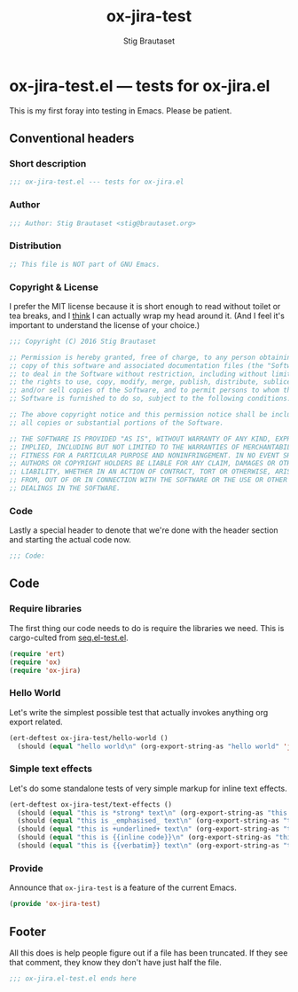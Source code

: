 #+TITLE: ox-jira-test
#+AUTHOR: Stig Brautaset
#+PROPERTY: header-args:emacs-lisp :tangle yes :results silent
* ox-jira-test.el --- tests for ox-jira.el

  This is my first foray into testing in Emacs. Please be patient.

** Conventional headers

*** Short description

    #+BEGIN_SRC emacs-lisp
      ;;; ox-jira-test.el --- tests for ox-jira.el
    #+END_SRC

*** Author

    #+BEGIN_SRC emacs-lisp
      ;;; Author: Stig Brautaset <stig@brautaset.org>
    #+END_SRC

*** Distribution

    #+BEGIN_SRC emacs-lisp
      ;; This file is NOT part of GNU Emacs.
    #+END_SRC

*** Copyright & License

    I prefer the MIT license because it is short enough to read without toilet
    or tea breaks, and I _think_ I can actually wrap my head around it. (And I
    feel it's important to understand the license of your choice.)

    #+BEGIN_SRC emacs-lisp
      ;;; Copyright (C) 2016 Stig Brautaset

      ;; Permission is hereby granted, free of charge, to any person obtaining a
      ;; copy of this software and associated documentation files (the "Software"),
      ;; to deal in the Software without restriction, including without limitation
      ;; the rights to use, copy, modify, merge, publish, distribute, sublicense,
      ;; and/or sell copies of the Software, and to permit persons to whom the
      ;; Software is furnished to do so, subject to the following conditions:

      ;; The above copyright notice and this permission notice shall be included in
      ;; all copies or substantial portions of the Software.

      ;; THE SOFTWARE IS PROVIDED "AS IS", WITHOUT WARRANTY OF ANY KIND, EXPRESS OR
      ;; IMPLIED, INCLUDING BUT NOT LIMITED TO THE WARRANTIES OF MERCHANTABILITY,
      ;; FITNESS FOR A PARTICULAR PURPOSE AND NONINFRINGEMENT. IN NO EVENT SHALL THE
      ;; AUTHORS OR COPYRIGHT HOLDERS BE LIABLE FOR ANY CLAIM, DAMAGES OR OTHER
      ;; LIABILITY, WHETHER IN AN ACTION OF CONTRACT, TORT OR OTHERWISE, ARISING
      ;; FROM, OUT OF OR IN CONNECTION WITH THE SOFTWARE OR THE USE OR OTHER
      ;; DEALINGS IN THE SOFTWARE.
    #+END_SRC

*** Code

    Lastly a special header to denote that we're done with the header section
    and starting the actual code now.

    #+BEGIN_SRC emacs-lisp
      ;;; Code:
    #+END_SRC

** Code

*** Require libraries

   The first thing our code needs to do is require the libraries we need. This
   is cargo-culted from [[https://github.com/NicolasPetton/seq.el/blob/master/test/seq.el-test.el][seq.el-test.el]].

   #+BEGIN_SRC emacs-lisp
     (require 'ert)
     (require 'ox)
     (require 'ox-jira)
   #+END_SRC

*** Hello World

    Let's write the simplest possible test that actually invokes anything org
    export related.

    #+BEGIN_SRC emacs-lisp
      (ert-deftest ox-jira-test/hello-world ()
        (should (equal "hello world\n" (org-export-string-as "hello world" 'jira))))
    #+END_SRC

*** Simple text effects

    Let's do some standalone tests of very simple markup for inline text effects.

    #+BEGIN_SRC emacs-lisp
      (ert-deftest ox-jira-test/text-effects ()
        (should (equal "this is *strong* text\n" (org-export-string-as "this is *strong* text" 'jira)))
        (should (equal "this is _emphasised_ text\n" (org-export-string-as "this is /emphasised/ text" 'jira)))
        (should (equal "this is +underlined+ text\n" (org-export-string-as "this is _underlined_ text" 'jira)))
        (should (equal "this is {{inline code}}\n" (org-export-string-as "this is ~inline code~" 'jira)))
        (should (equal "this is {{verbatim}} text\n" (org-export-string-as "this is =verbatim= text" 'jira))))
    #+END_SRC

*** Provide

    Announce that =ox-jira-test= is a feature of the current Emacs.

    #+BEGIN_SRC emacs-lisp
      (provide 'ox-jira-test)
    #+END_SRC

** Footer

   All this does is help people figure out if a file has been truncated. If
   they see that comment, they know they don't have just half the file.

   #+BEGIN_SRC emacs-lisp
     ;;; ox-jira.el-test.el ends here
   #+END_SRC
